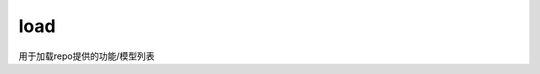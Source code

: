 .. _cn_api_paddle_hub_load:

load
-------------------------------

.. py:function:: paddle.hub.help(repo_dir, model, source='github', force_reload=False)


用于加载repo提供的功能/模型列表

